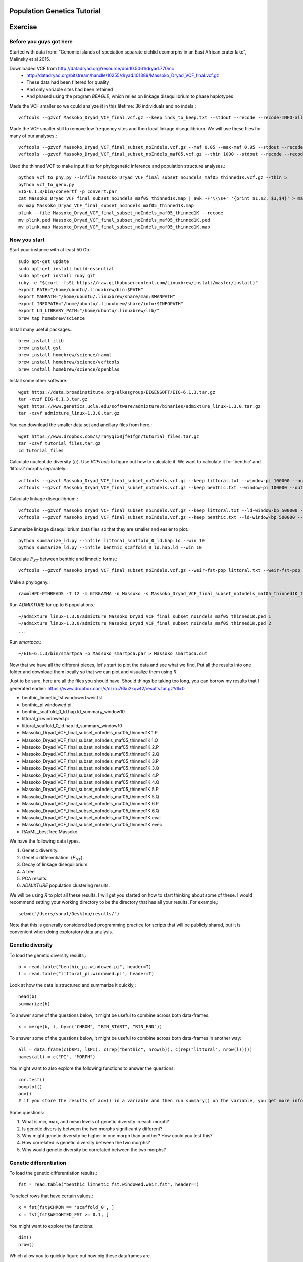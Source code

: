 ============================
Population Genetics Tutorial
============================

========= 
Exercise
========= 
Before you guys got here
~~~~~~~~~~~~~~~~~~~~~~~~

Started with data from: "Genomic islands of speciation separate cichlid ecomorphs in an East African crater lake", Malinsky et al 2015. 

Downloaded VCF from http://datadryad.org/resource/doi:10.5061/dryad.770mc
	- http://datadryad.org/bitstream/handle/10255/dryad.101389/Massoko_Dryad_VCF_final.vcf.gz
	- These data had been filtered for quality
	- And only variable sites had been retained
	- And phased using the program `BEAGLE`, which relies on linkage disequilibrium to phase haplotypes

Made the VCF smaller so we could analyze it in this lifetime: 36 individuals and no indels.::

	vcftools --gzvcf Massoko_Dryad_VCF_final.vcf.gz --keep inds_to_keep.txt --stdout --recode --recode-INFO-all --remove-indels | gzip -c > Massoko_Dryad_VCF_final_subset_noIndels.vcf.gz

Made the VCF smaller still to remove low frequency sites and then local linkage disequilibrium. We will use these files for many of our analyses.::

	vcftools --gzvcf Massoko_Dryad_VCF_final_subset_noIndels.vcf.gz --maf 0.05 --max-maf 0.95 --stdout --recode --recode-INFO-all | gzip -c > Massoko_Dryad_VCF_final_subset_noIndels_maf05.vcf.gz
	vcftools --gzvcf Massoko_Dryad_VCF_final_subset_noIndels_maf05.vcf.gz --thin 1000 --stdout --recode --recode-INFO-all | gzip -c > Massoko_Dryad_VCF_final_subset_noIndels_maf05_thinned1K.vcf.gz

Used the thinned VCF to make input files for phylogenetic inference and population structure analyses.::

	python vcf_to_phy.py --infile Massoko_Dryad_VCF_final_subset_noIndels_maf05_thinned1K.vcf.gz --thin 5
	python vcf_to_geno.py
	EIG-6.1.3/bin/convertf -p convert.par
	cat Massoko_Dryad_VCF_final_subset_noIndels_maf05_thinned1K.map | awk -F'\\\s+' '{print $1,$2, $3,$4}' > map
	mv map Massoko_Dryad_VCF_final_subset_noIndels_maf05_thinned1K.map
	plink --file Massoko_Dryad_VCF_final_subset_noIndels_maf05_thinned1K --recode
	mv plink.ped Massoko_Dryad_VCF_final_subset_noIndels_maf05_thinned1K.ped
	mv plink.map Massoko_Dryad_VCF_final_subset_noIndels_maf05_thinned1K.map


Now you start
~~~~~~~~~~~~~

Start your instance with at least 50 Gb.::

	sudo apt-get update
	sudo apt-get install build-essential
	sudo apt-get install ruby git
	ruby -e "$(curl -fsSL https://raw.githubusercontent.com/Linuxbrew/install/master/install)"
	export PATH="/home/ubuntu/.linuxbrew/bin:$PATH"
	export MANPATH="/home/ubuntu/.linuxbrew/share/man:$MANPATH"
	export INFOPATH="/home/ubuntu/.linuxbrew/share/info:$INFOPATH"
	export LD_LIBRARY_PATH="/home/ubuntu/.linuxbrew/lib/"
	brew tap homebrew/science

Install many useful packages.::

	brew install zlib
	brew install gsl
	brew install homebrew/science/raxml
	brew install homebrew/science/vcftools
	brew install homebrew/science/openblas

Install some other software.::

	wget https://data.broadinstitute.org/alkesgroup/EIGENSOFT/EIG-6.1.3.tar.gz
	tar -xvzf EIG-6.1.3.tar.gz
	wget https://www.genetics.ucla.edu/software/admixture/binaries/admixture_linux-1.3.0.tar.gz
	tar -xzvf admixture_linux-1.3.0.tar.gz

You can download the smaller data set and ancillary files from here.::

	wget https://www.dropbox.com/s/ra4yqix0jfe1fgn/tutorial_files.tar.gz
	tar -xzvf tutorial_files.tar.gz
	cd tutorial_files

Calculate nucleotide diversity (:math:`\pi`). Use `VCFtools` to figure out how to calculate it. We want to calculate it for 'benthic' and 'littoral' morphs separately.::

	vcftools --gzvcf Massoko_Dryad_VCF_final_subset_noIndels.vcf.gz --keep littoral.txt --window-pi 100000 --out littoral_pi
	vcftools --gzvcf Massoko_Dryad_VCF_final_subset_noIndels.vcf.gz --keep benthic.txt --window-pi 100000 --out benthic_pi

Calculate linkage disequilibrium.::

	vcftools --gzvcf Massoko_Dryad_VCF_final_subset_noIndels.vcf.gz --keep littoral.txt --ld-window-bp 500000 --chr scaffold_0 --hap-r2 --out littoral_scaffold_0_ld --min-r2 0.001
	vcftools --gzvcf Massoko_Dryad_VCF_final_subset_noIndels.vcf.gz --keep benthic.txt --ld-window-bp 500000 --chr scaffold_0 --hap-r2 --out benthic_scaffold_0_ld --min-r2 0.001

Summarize linkage disequilibrium data files so that they are smaller and easier to plot.::

	python summarize_ld.py --infile littoral_scaffold_0_ld.hap.ld --win 10
	python summarize_ld.py --infile benthic_scaffold_0_ld.hap.ld --win 10

Calculate :math:`F_{ST}` between benthic and limnetic forms.::

	vcftools --gzvcf Massoko_Dryad_VCF_final_subset_noIndels.vcf.gz --weir-fst-pop littoral.txt --weir-fst-pop benthic.txt --fst-window-size 100000 --out benthic_limnetic_fst

Make a phylogeny.::

	raxmlHPC-PTHREADS -T 12 -m GTRGAMMA -n Massoko -s Massoko_Dryad_VCF_final_subset_noIndels_maf05_thinned1K_thin5.phy -p 123 -o A_calliptera_Chitimba,A_calliptera_Bua,A_calliptera_Chizumulu

Run `ADMIXTURE` for up to 6 populations.::

	~/admixture_linux-1.3.0/admixture Massoko_Dryad_VCF_final_subset_noIndels_maf05_thinned1K.ped 1
	~/admixture_linux-1.3.0/admixture Massoko_Dryad_VCF_final_subset_noIndels_maf05_thinned1K.ped 2
	...

Run `smartpca`.::

	~/EIG-6.1.3/bin/smartpca -p Massoko_smartpca.par > Massoko_smartpca.out

Now that we have all the different pieces, let's start to plot the data and see what we find. Put all the results into one folder and download them locally so that we can plot and visualize them using `R`.

Just to be sure, here are all the files you should have. Should things be taking too long, you can borrow my results that I generated earlier: https://www.dropbox.com/s/czrru76ku2kqwt2/results.tar.gz?dl=0 

- benthic_limnetic_fst.windowed.weir.fst
- benthic_pi.windowed.pi
- benthic_scaffold_0_ld.hap.ld_summary_window10
- littoral_pi.windowed.pi
- littoral_scaffold_0_ld.hap.ld_summary_window10
- Massoko_Dryad_VCF_final_subset_noIndels_maf05_thinned1K.1.P
- Massoko_Dryad_VCF_final_subset_noIndels_maf05_thinned1K.1.Q
- Massoko_Dryad_VCF_final_subset_noIndels_maf05_thinned1K.2.P
- Massoko_Dryad_VCF_final_subset_noIndels_maf05_thinned1K.2.Q
- Massoko_Dryad_VCF_final_subset_noIndels_maf05_thinned1K.3.P
- Massoko_Dryad_VCF_final_subset_noIndels_maf05_thinned1K.3.Q
- Massoko_Dryad_VCF_final_subset_noIndels_maf05_thinned1K.4.P
- Massoko_Dryad_VCF_final_subset_noIndels_maf05_thinned1K.4.Q
- Massoko_Dryad_VCF_final_subset_noIndels_maf05_thinned1K.5.P
- Massoko_Dryad_VCF_final_subset_noIndels_maf05_thinned1K.5.Q
- Massoko_Dryad_VCF_final_subset_noIndels_maf05_thinned1K.6.P
- Massoko_Dryad_VCF_final_subset_noIndels_maf05_thinned1K.6.Q
- Massoko_Dryad_VCF_final_subset_noIndels_maf05_thinned1K.eval
- Massoko_Dryad_VCF_final_subset_noIndels_maf05_thinned1K.evec
- RAxML_bestTree.Massoko

We have the following data types.

#. Genetic diversity.
#. Genetic differentiation. (:math:`F_{ST}`)
#. Decay of linkage disequilibrium.
#. A tree.
#. PCA results.
#. `ADMIXTURE` population clustering results.

We will be using `R` to plot all these results. I will get you started on how to start thinking about some of these. I would recommend setting your working directory to be the directory that has all your results. For example,::

	setwd("/Users/sonal/Desktop/results/")

Note that this is generally considered bad programming practice for scripts that will be publicly shared, but it is convenient when doing exploratory data analysis.

Genetic diversity
~~~~~~~~~~~~~~~~~
To load the genetic diversity results,::

	b = read.table("benthic_pi.windowed.pi", header=T)
	l = read.table("littoral_pi.windowed.pi", header=T)

Look at how the data is structured and summarize it quickly,::

	head(b)
	summarize(b)

To answer some of the questions below, it might be useful to combine across both data-frames::

	x = merge(b, l, by=c("CHROM", "BIN_START", "BIN_END"))

To answer some of the questions below, it might be useful to combine across both data-frames in another way::

	all = data.frame(c(b$PI, l$PI), c(rep("benthic", nrow(b)), c(rep("littoral", nrow(l)))))
	names(all) = c("PI", "MORPH")

You might want to also explore the following functions to answer the questions::

	cor.test()
	boxplot()
	aov() 
        # if you store the results of aov() in a variable and then run summary() on the variable, you get more info


Some questions:

#. What is min, max, and mean levels of genetic diversity in each morph?
#. Is genetic diversity between the two morphs significantly different?
#. Why might genetic diversity be higher in one morph than another? How could you test this?
#. How correlated is genetic diversity between the two morphs?
#. Why would genetic diversity be correlated between the two morphs?

Genetic differentiation
~~~~~~~~~~~~~~~~~~~~~~~
To load the genetic differentiation results,::

	fst = read.table("benthic_limnetic_fst.windowed.weir.fst", header=T)

To select rows that have certain values,::

	x = fst[fst$CHROM == 'scaffold_0', ]
	x = fst[fst$WEIGHTED_FST >= 0.1, ]

You might want to explore the functions::

	dim()
	nrow()

Which allow you to quickly figure out how big these dataframes are.

Some questions:

#. What is the mean :math:`F_{ST}` between these two morphs?
#. Is there a correlation between the number of variants in a window and :math:`F_{ST}`? If so, it would suggest we need to be cautious of these results.
#. In this paper, the authors emphasize the importance of genomic regions that are highly differentiated. How many 100 kb windows are differentiated above :math:`F_{ST}`>0.1? :math:`F_{ST}`>0.2? :math:`F_{ST}`>0.3?
#. Plot :math:`F_{ST}` along BIN_START on scaffold_15. The authors originally identified 10 peaks (see Fig. 3D) that are highly differentiated. How many do you identify? Why might our results be different?
#. How might you determine if windows with high :math:`F_{ST}` are significant?

Decay of Linkage Disequilibrium
~~~~~~~~~~~~~~~~~~~~~~~~~~~~~~~
You can read in the tables for linkage disequilibrium just like you did for nucleotide diversity.

Having done that, we can now plot the data. Plot distance on the x-axis and :math:`r^2` on the y-axis (a measure of linkage disequilibrium that looks at the correlation coefficient between pairs of loci -- higher values means that two loci "travel" together more than you would expect under random assortment).

Try plotting both morphs at once. You will want to use the `points()` function.

Some questions:

#. Do the two morphs have different decay patterns? 
#. A key aspect of linkage disequilibrium is how quickly it decays. At what physical distance is the level of linkage disequilbrium halved? You can estimate this visually or using R.
#. These points are very very noisy. How might you do this exercise again to reduce some of this noise? If you have time, try it!

Plot the phylogeny
~~~~~~~~~~~~~~~~~~
To plot the phylogeny, you will need to install the library ape.::

	install.packages("ape")
	library(ape)

Then, you can read in and plot tree.::

	t = read.tree("RAxML_bestTree.Massoko")
	# makes the tree easier to visualize by ladderizing it
	t = ladderize(t)
	plot(t)

Some questions:

#. What do you think is going on with the "small" morph?
#. Looking at this tree, would you say that the "littoral" and "benthic" morphs are differentiated? Why or why not?
#. Before we use this tree for any formal analysis, what else might you want to check about the tree?

Plot the PCA
~~~~~~~~~~~~
To read in the PCA data::

	d = read.table("Massoko_Dryad_VCF_final_subset_noIndels_maf05_thinned1K.evec")

Note that the eval file has the data we would need to calculate the eigenvalues for each PCA axis.

Look at the data file using `head()` -- how is it structured? What does each column mean? 

You can plot it by::

	plot(d$V2, d$V3, col=as.factor(d$V12), pch=16)

This isn't such an informative plot. Why? How would you subset the data to make it more informative? Hint: look at column V12.::

	s = d[d$V12 %in% c("Massoko_benthic", "Massoko_littoral", "Massoko_small"),]

This still isn't as informative as it could be. It likely would have been much more informative if we removed the outgroups before doing the PCA. That said, are these morphs differentiated? How do these results compare to what we saw with the phylogeny? Why might these results be different?

ADMIXTURE results
~~~~~~~~~~~~~~~~~
To read in the `ADMIXTURE` results::

	d1 = read.table("Massoko_Dryad_VCF_final_subset_noIndels_maf05_thinned1K.1.Q")
	d2 = read.table("Massoko_Dryad_VCF_final_subset_noIndels_maf05_thinned1K.2.Q")
	d3 = read.table("Massoko_Dryad_VCF_final_subset_noIndels_maf05_thinned1K.3.Q")
	d4 = read.table("Massoko_Dryad_VCF_final_subset_noIndels_maf05_thinned1K.4.Q")
	d5 = read.table("Massoko_Dryad_VCF_final_subset_noIndels_maf05_thinned1K.5.Q")
	d6 = read.table("Massoko_Dryad_VCF_final_subset_noIndels_maf05_thinned1K.6.Q")

To plot the results::

	par(mfrow=c(6,1), mar=c(1,4,1,1))
	barplot(t(as.matrix(d1)), col=rainbow(1), border=NA)
	barplot(t(as.matrix(d2)), col=rainbow(2), border=NA)
	barplot(t(as.matrix(d3)), col=rainbow(3), border=NA)
	barplot(t(as.matrix(d4)), col=rainbow(4), border=NA)
	barplot(t(as.matrix(d5)), col=rainbow(5), border=NA)
	par(mar=c(3,4,1,1))
	x = barplot(t(as.matrix(d6)), col=rainbow(6), border=NA)
	inds = c(rep('A_cal', 3), rep('Ita', 3), rep('B', 10), rep('L', 10), rep('S', 10))
	mtext(inds, 1, at=x, las=2)

What's going on here? Based on all the results you have seen from the phylogeny, the PCA, and this, how would you characterize the differentiation between these morphs?

========= 
Resources
========= 
Population Genetics Books
~~~~~~~~~~~~~~~~~~~~~~~~~
- Coop's Class Notes: http://cooplab.github.io/popgen-notes/
- Felsenstein's Book: http://evolution.genetics.washington.edu/pgbook/pgbook.html
- Gillespie's *Population Genetics: A Concise Guide*
- Hartl and Clark's *Principles of Population Genetics*
- Nielsen and Slatkin's *An Introduction to Population Genetics*
- Wakeley's *Coalescent Theory*
- Yang's *Computational Molecular Evolution*

Great set of tutorials
~~~~~~~~~~~~~~~~~~~~~~
- http://evomics.org/learning/population-and-speciation-genomics/
- http://grunwaldlab.github.io/Population_Genetics_in_R/Preface.html

Papers on population genomics
~~~~~~~~~~~~~~~~~~~~~~~~~~~~~
- *A framework for variation discovery and genotyping using next-generation DNA sequencing data*, DePristo et al 2010; 10.1038/ng.806
- *Genome sequencing and population genomics in non-model organisms*, Ellegren 2014; 10.1016/j.tree.2013.09.008
- *Genotype and SNP calling from next-generation sequencing data*, Nielsen et al 2011; 10.1038/nrg2986
- *Methods and models for unravelling human evolutionary history*, Schraiber and Akey 2015; 10.1038/nrg4005
- *Population Genomics: Whole-Genome Analysis of Polymorphism and Divergence in Drosophila simulans*, Begun et al 2007; 10.1371/journal.pbio.0050310
- *The power and promise of population genomics: from genotyping to genome typing*, Luikart et al 2003; 10.1038/nrg1226

Software & Programs for working with data
~~~~~~~~~~~~~~~~~~~~~~~~~~~~~~~~~~~~~~~~~
- http://pngu.mgh.harvard.edu/~purcell/plink/index.shtml; great for quality filtering and simple parsing of variants 
- https://github.com/thibautjombart/adegenet/wiki; R package that can parse variant data
- https://vcftools.github.io/index.html; can generate many useful statistics from VCF files
- https://cran.r-project.org/web/packages/PopGenome/index.html; R package that calculates statistics from VCFs, note not very transparent in how it handles missing data
- http://vcf.iobio.io/; allows quick visualization of VCFs
- http://popgen.dk/wiki/index.php/ANGSD; ideal for low coverage data

Learn Python
~~~~~~~~~~~~
- https://github.com/singhal/python_workshop/blob/master/Python.Md
- http://learnpythonthehardway.org/
- https://www.coursera.org/course/pythonlearn
- http://rosalind.info/problems/locations/

Learn R
~~~~~~~
- http://tryr.codeschool.com/
- https://www.coursera.org/learn/r-programming
- https://www.edx.org/course/introduction-r-data-science-microsoft-dat204x-1
- http://swirlstats.com/students.html
- http://r4ds.had.co.nz/

Learn Shell / Unix
~~~~~~~~~~~~~~~~~~
- https://www.codecademy.com/learn/learn-the-command-line
- http://korflab.ucdavis.edu/unix_and_Perl/
- http://www.learnshell.org/

Learn Perl
~~~~~~~~~~
- http://korflab.ucdavis.edu/unix_and_Perl/
